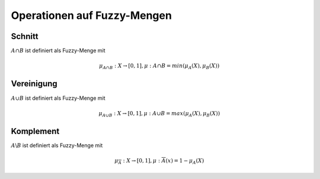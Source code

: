 Operationen auf Fuzzy-Mengen
=============================

Schnitt
-------

:math:`A \cap B` ist definiert als Fuzzy-Menge mit

.. math::
  \mu_{A \cap B}: X \rightarrow [0,1], \mu:{A \cap B} = min(\mu_A(X), \mu_B(X))



Vereinigung
------------

:math:`A \cup B` ist definiert als Fuzzy-Menge mit

.. math::
  \mu_{A \cup B}: X \rightarrow [0,1], \mu:{A \cup B} = max(\mu_A(X), \mu_B(X))



Komplement
----------

:math:`A \backslash B` ist definiert als Fuzzy-Menge mit

.. math::
  \mu_{\overline{A}}: X \rightarrow [0,1], \mu:{\overline{A}}(x) = 1 - \mu_A(X)
